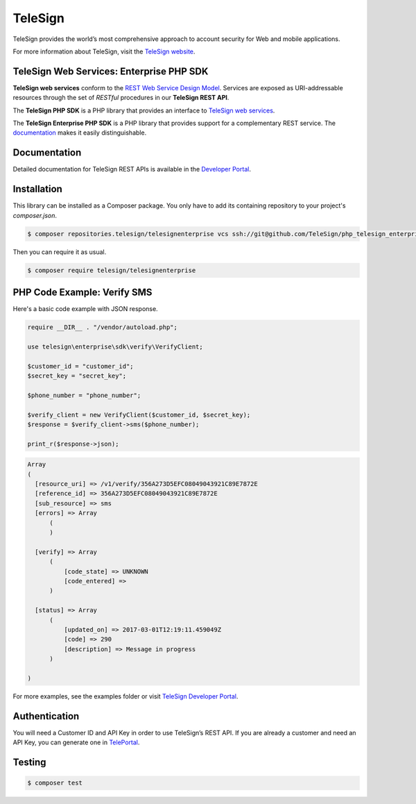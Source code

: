 ========
TeleSign
========

TeleSign provides the world’s most comprehensive approach to account security for Web and mobile applications.

For more information about TeleSign, visit the `TeleSign website <http://www.TeleSign.com>`_.

TeleSign Web Services: Enterprise PHP SDK
-----------------------------------------

**TeleSign web services** conform to the `REST Web Service Design Model
<http://en.wikipedia.org/wiki/Representational_state_transfer>`_. Services are exposed as URI-addressable resources
through the set of *RESTful* procedures in our **TeleSign REST API**.

The **TeleSign PHP SDK** is a PHP library that provides an interface to `TeleSign web services
<https://developer.telesign.com/docs/getting-started-with-the-rest-api/>`_.

The **TeleSign Enterprise PHP SDK** is a PHP library that provides support for a complementary REST service. The
`documentation`_ makes it easily distinguishable.

Documentation
-------------

Detailed documentation for TeleSign REST APIs is available in the `Developer Portal <https://developer.telesign.com/>`_.

Installation
------------

This library can be installed as a Composer package. You only have to add its containing repository to your project's `composer.json`.

.. code-block:: bash

  $ composer repositories.telesign/telesignenterprise vcs ssh://git@github.com/TeleSign/php_telesign_enterprise

Then you can require it as usual.

.. code-block:: bash

  $ composer require telesign/telesignenterprise

PHP Code Example: Verify SMS
-------------------------------------

Here's a basic code example with JSON response.

.. code-block:: php

  require __DIR__ . "/vendor/autoload.php";

  use telesign\enterprise\sdk\verify\VerifyClient;

  $customer_id = "customer_id";
  $secret_key = "secret_key";

  $phone_number = "phone_number";

  $verify_client = new VerifyClient($customer_id, $secret_key);
  $response = $verify_client->sms($phone_number);

  print_r($response->json);

.. code-block::

  Array
  (
    [resource_uri] => /v1/verify/356A273D5EFC08049043921C89E7872E
    [reference_id] => 356A273D5EFC08049043921C89E7872E
    [sub_resource] => sms
    [errors] => Array
        (
        )

    [verify] => Array
        (
            [code_state] => UNKNOWN
            [code_entered] =>
        )

    [status] => Array
        (
            [updated_on] => 2017-03-01T12:19:11.459049Z
            [code] => 290
            [description] => Message in progress
        )

  )

For more examples, see the examples folder or visit `TeleSign Developer Portal <https://developer.telesign.com/>`_.

Authentication
--------------

You will need a Customer ID and API Key in order to use TeleSign’s REST API. If you are already a customer and need an
API Key, you can generate one in `TelePortal <https://teleportal.telesign.com>`_.

Testing
-------

.. code-block:: bash

  $ composer test
